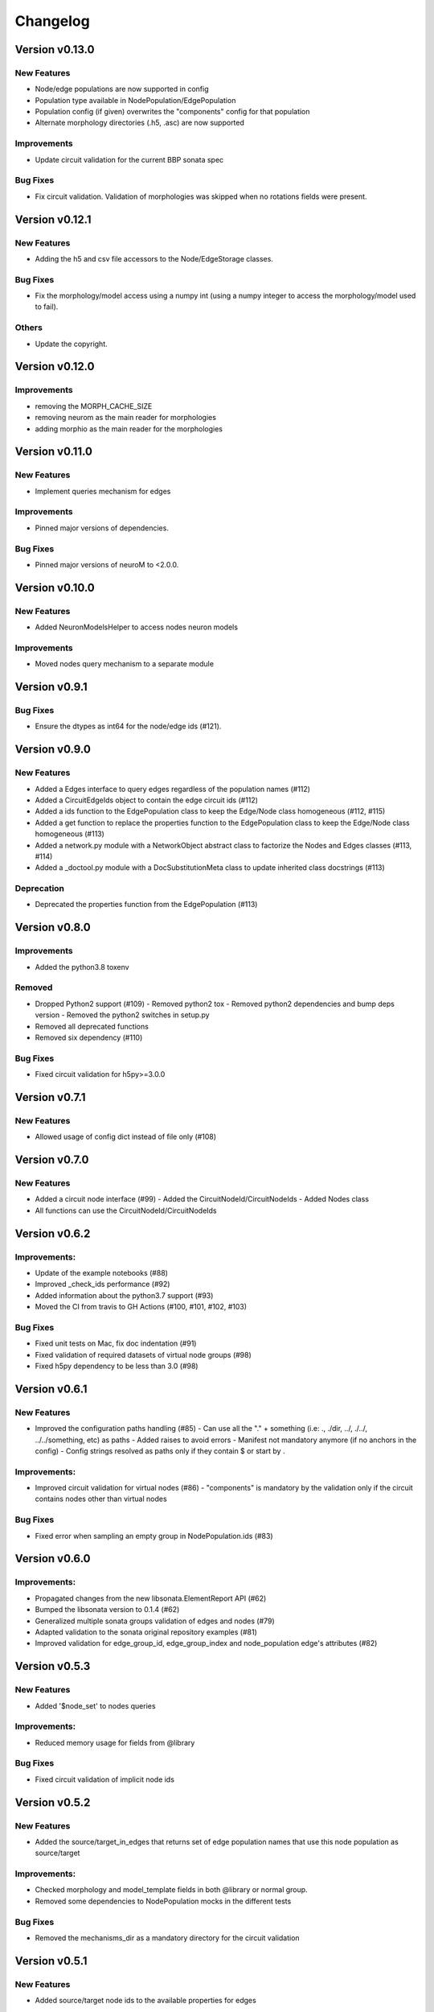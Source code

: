 Changelog
=========

Version v0.13.0
---------------

New Features
~~~~~~~~~~~~~
- Node/edge populations are now supported in config
- Population type available in NodePopulation/EdgePopulation
- Population config (if given) overwrites the "components" config for that population
- Alternate morphology directories (.h5, .asc) are now supported

Improvements
~~~~~~~~~~~~~~
- Update circuit validation for the current BBP sonata spec

Bug Fixes
~~~~~~~~~
- Fix circuit validation. Validation of morphologies was skipped when no rotations fields were
  present.


Version v0.12.1
---------------

New Features
~~~~~~~~~~~~~
- Adding the h5 and csv file accessors to the Node/EdgeStorage classes.

Bug Fixes
~~~~~~~~~
- Fix the morphology/model access using a numpy int (using a numpy integer to access
  the morphology/model used to fail).

Others
~~~~~
- Update the copyright.


Version v0.12.0
---------------

Improvements
~~~~~~~~~~~~~~
- removing the MORPH_CACHE_SIZE
- removing neurom as the main reader for morphologies
- adding morphio as the main reader for the morphologies


Version v0.11.0
---------------

New Features
~~~~~~~~~~~~~
- Implement queries mechanism for edges

Improvements
~~~~~~~~~~~~~~
- Pinned major versions of dependencies.

Bug Fixes
~~~~~~~~~
- Pinned major versions of neuroM to <2.0.0.


Version v0.10.0
---------------

New Features
~~~~~~~~~~~~~
- Added NeuronModelsHelper to access nodes neuron models

Improvements
~~~~~~~~~~~~~~
- Moved nodes query mechanism to a separate module

Version v0.9.1
--------------

Bug Fixes
~~~~~~~~~
- Ensure the dtypes as int64 for the node/edge ids (#121).


Version v0.9.0
---------------

New Features
~~~~~~~~~~~~~
- Added a Edges interface to query edges regardless of the population names (#112)
- Added a CircuitEdgeIds object to contain the edge circuit ids (#112)
- Added a ids function to the EdgePopulation class to keep the Edge/Node class homogeneous (#112, #115)
- Added a get function to replace the properties function to the EdgePopulation class to keep the Edge/Node class homogeneous (#113)
- Added a network.py module with a NetworkObject abstract class to factorize the Nodes and Edges classes (#113, #114)
- Added a _doctool.py module with a DocSubstitutionMeta class to update inherited class docstrings (#113)

Deprecation
~~~~~~~~~~~~
- Deprecated the properties function from the EdgePopulation (#113)


Version v0.8.0
---------------

Improvements
~~~~~~~~~~~~~~
- Added the python3.8 toxenv

Removed
~~~~~~~~
- Dropped Python2 support (#109)
  - Removed python2 tox
  - Removed python2 dependencies and bump deps version
  - Removed the python2 switches in setup.py
- Removed all deprecated functions
- Removed six dependency (#110)

Bug Fixes
~~~~~~~~~
- Fixed circuit validation for h5py>=3.0.0


Version v0.7.1
---------------

New Features
~~~~~~~~~~~~~
- Allowed usage of config dict instead of file only (#108)


Version v0.7.0
---------------

New Features
~~~~~~~~~~~~~
- Added a circuit node interface (#99)
  - Added the CircuitNodeId/CircuitNodeIds
  - Added Nodes class
- All functions can use the CircuitNodeId/CircuitNodeIds


Version v0.6.2
---------------

Improvements:
~~~~~~~~~~~~~~
- Update of the example notebooks (#88)
- Improved _check_ids performance (#92)
- Added information about the python3.7 support (#93)
- Moved the CI from travis to GH Actions (#100, #101, #102, #103)

Bug Fixes
~~~~~~~~~
- Fixed unit tests on Mac, fix doc indentation (#91)
- Fixed validation of required datasets of virtual node groups (#98)
- Fixed h5py dependency to be less than 3.0 (#98)


Version v0.6.1
---------------

New Features
~~~~~~~~~~~~~
- Improved the configuration paths handling (#85)
  - Can use all the "." + something (i.e: ., ./dir, ../, ./../, ../../something, etc) as paths
  - Added raises to avoid errors
  - Manifest not mandatory anymore (if no anchors in the config)
  - Config strings resolved as paths only if they contain $ or start by .

Improvements:
~~~~~~~~~~~~~~
- Improved circuit validation for virtual nodes (#86)
  - "components" is mandatory by the validation only if the circuit contains nodes other than virtual nodes

Bug Fixes
~~~~~~~~~
- Fixed error when sampling an empty group in NodePopulation.ids (#83)


Version v0.6.0
---------------

Improvements:
~~~~~~~~~~~~~~
- Propagated changes from the new libsonata.ElementReport API (#62)
- Bumped the libsonata version to 0.1.4 (#62)
- Generalized multiple sonata groups validation of edges and nodes (#79)
- Adapted validation to the sonata original repository examples (#81)
- Improved validation for edge_group_id, edge_group_index and node_population edge's attributes (#82)


Version v0.5.3
--------------

New Features
~~~~~~~~~~~~~

- Added '$node_set' to nodes queries

Improvements:
~~~~~~~~~~~~~~
- Reduced memory usage for fields from @library

Bug Fixes
~~~~~~~~~
- Fixed circuit validation of implicit node ids


Version v0.5.2
--------------

New Features
~~~~~~~~~~~~~
- Added the source/target_in_edges that returns set of edge population names that
  use this node population as source/target

Improvements:
~~~~~~~~~~~~~~
- Checked morphology and model_template fields in both @library or normal group.
- Removed some dependencies to NodePopulation mocks in the different tests

Bug Fixes
~~~~~~~~~
- Removed the mechanisms_dir as a mandatory directory for the circuit validation


Version v0.5.1
--------------

New Features
~~~~~~~~~~~~~
- Added source/target node ids to the available properties for edges

Improvements:
~~~~~~~~~~~~~~
- Checked if a node population contains biophysical nodes before calling .morph
- Improved testing for the morph.py module (removed unneeded mocks)

Bug Fixes
~~~~~~~~~
- Fixed circuit validation when edge_group_id/index are missing (allow missing edge_group_id/index
  for single group population)
- Fixed circuit validation when model_type is part of @library


Version v0.5.0
--------------

New Features
~~~~~~~~~~~~~
- Added the FilteredFrameReport and FilteredSpikeReport classes used as lazy and cached results for
  simulation queries.
- Added plots to the filtered spike/frame reports

Improvements:
~~~~~~~~~~~~~~
- Added the filtered class for the spike and frame reports
- Used categoritical values for attr in @library

Bug Fixes
~~~~~~~~~
- Fixed empty dict / array for reports query
- Fixed edge iter_connection with unique_node_ids


Version v0.4.1
--------------

Bug Fixes
~~~~~~~~~
- Fixed the empty list/array/dict in simulation reports and in node.ids()


Version v0.4.0
--------------

New Features
~~~~~~~~~~~~~
- Added complete support of the node sets
- Added population and node_id keys in node sets and node's queries
- Added the $and and $or operators to the node's queries

Improvements:
~~~~~~~~~~~~~~
- Added node sets class
- Added support for compound node sets in the node sets files
- Added the node_sets_file in the circuit_config and remove it from the node storage


Version v0.3.0
--------------

New Features
~~~~~~~~~~~~~
- Added the Simulation support
  - Simulation config support
  - Spike reports support
  - Frame reports support


Version v0.2.0
--------------

New Features
~~~~~~~~~~~~
- Added the multi-population support for circuits
- Added a sonata circuit validator
- Implement "node_id" in node set files

Improvements:
~~~~~~~~~~~~~~
- Updated the constant containers


Version v0.1.2
--------------

New Features
~~~~~~~~~~~~
- Added "@dynamics:" parameters for edges.

Improvements:
~~~~~~~~~~~~~~
- Always use the node_id naming convention in code docstrings.


Version v0.1.1
--------------

Improvements:
~~~~~~~~~~~~~~
- Run deploy step in Travis only for Python 3.6


Version v0.1.0
--------------

New Features
~~~~~~~~~~~~
- Initial commit
